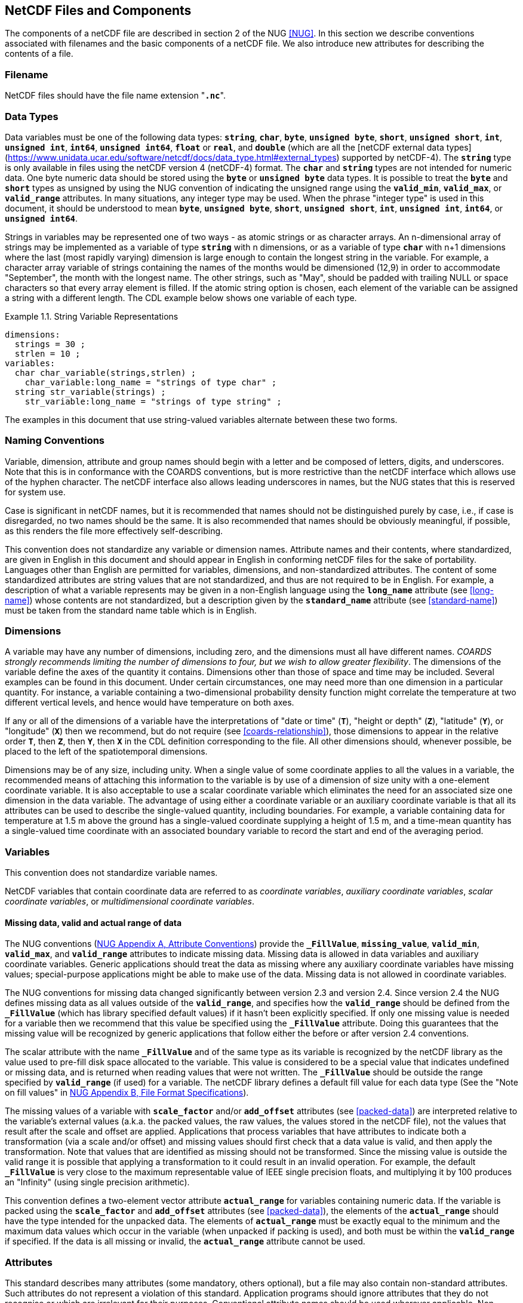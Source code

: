 
==  NetCDF Files and Components

The components of a netCDF file are described in section 2 of the NUG <<NUG>>.
In this section we describe conventions associated with filenames and the basic components of a netCDF file.
We also introduce new attributes for describing the contents of a file.



=== Filename

NetCDF files should have the file name extension "**`.nc`**".



=== Data Types

// TODO: Check, should this be a bullet list?
Data variables must be one of the following data types: **`string`**, **`char`**, **`byte`**, **`unsigned byte`**, **`short`**, **`unsigned short`**, **`int`**, **`unsigned int`**, **`int64`**, **`unsigned int64`**, **`float`** or **`real`**, and **`double`** (which are all the [netCDF external data types](https://www.unidata.ucar.edu/software/netcdf/docs/data_type.html#external_types) supported by netCDF-4).
The **`string`** type is only available in files using the netCDF version 4 (netCDF-4) format.
The **`char`** and **`string`** types are not intended for numeric data.
One byte numeric data should be stored using the **`byte`** or **`unsigned byte`** data types.
It is possible to treat the **`byte`** and **`short`** types as unsigned by using the NUG convention of indicating the unsigned range using the **`valid_min`**, **`valid_max`**, or **`valid_range`** attributes.
In many situations, any integer type may be used.
When the phrase "integer type" is used in this document, it should be understood to mean **`byte`**, **`unsigned byte`**, **`short`**, **`unsigned short`**, **`int`**, **`unsigned int`**, **`int64`**, or **`unsigned int64`**.

Strings in variables may be represented one of two ways - as atomic strings or as character arrays.
An n-dimensional array of strings may be implemented as a variable of type **`string`** with n dimensions, or as a variable of type **`char`** with n+1 dimensions where the last (most rapidly varying) dimension is large enough to contain the longest string in the variable.
For example, a character array variable of strings containing the names of the months would be dimensioned (12,9) in order to accommodate "September", the month with the longest name.
The other strings, such as "May", should be padded with trailing NULL or space characters so that every array element is filled.
If the atomic string option is chosen, each element of the variable can be assigned a string with a different length.
The CDL example below shows one variable of each type.

[[char-and-string-variables-ex]]
[caption="Example 1.1. "]
.String Variable Representations
====
----
dimensions:
  strings = 30 ;
  strlen = 10 ;
variables:
  char char_variable(strings,strlen) ;
    char_variable:long_name = "strings of type char" ;
  string str_variable(strings) ;
    str_variable:long_name = "strings of type string" ;
----
====

The examples in this document that use string-valued variables alternate between these two forms.



=== Naming Conventions

Variable, dimension, attribute and group names should begin with a letter and be composed of letters, digits, and underscores.
Note that this is in conformance with the COARDS conventions, but is more restrictive than the netCDF interface which allows use of the hyphen character.
The netCDF interface also allows leading underscores in names, but the NUG states that this is reserved for system use.

Case is significant in netCDF names, but it is recommended that names should not be distinguished purely by case, i.e., if case is disregarded, no two names should be the same.
It is also recommended that names should be obviously meaningful, if possible, as this renders the file more effectively self-describing.

This convention does not standardize any variable or dimension names.
Attribute names and their contents, where standardized, are given in English in this document and should appear in English in conforming netCDF files for the sake of portability.
Languages other than English are permitted for variables, dimensions, and non-standardized attributes.
The content of some standardized attributes are string values that are not standardized, and thus are not required to be in English.
For example, a description of what a variable represents may be given in a non-English language using the **`long_name`** attribute (see <<long-name>>) whose contents are not standardized, but a description given by the **`standard_name`** attribute (see <<standard-name>>) must be taken from the standard name table which is in English.




[[dimensions]]
=== Dimensions

A variable may have any number of dimensions, including zero, and the dimensions must all have different names.
__COARDS strongly recommends limiting the number of dimensions to four, but we wish to allow greater flexibility__.
The dimensions of the variable define the axes of the quantity it contains.
Dimensions other than those of space and time may be included.
Several examples can be found in this document.
Under certain circumstances, one may need more than one dimension in a particular quantity.
For instance, a variable containing a two-dimensional probability density function might correlate the temperature at two different vertical levels, and hence would have temperature on both axes.

If any or all of the dimensions of a variable have the interpretations of "date or time" (**`T`**), "height or depth" (**`Z`**), "latitude" (**`Y`**), or "longitude" (**`X`**) then we recommend, but do not require (see <<coards-relationship>>), those dimensions to appear in the relative order **`T`**, then **`Z`**, then **`Y`**, then **`X`** in the CDL definition corresponding to the file.
All other dimensions should, whenever possible, be placed to the left of the spatiotemporal dimensions.

Dimensions may be of any size, including unity.
When a single value of some coordinate applies to all the values in a variable, the recommended means of attaching this information to the variable is by use of a dimension of size unity with a one-element coordinate variable.
It is also acceptable to use a scalar coordinate variable which eliminates the need for an associated size one dimension in the data variable.
The advantage of using either a coordinate variable or an auxiliary coordinate variable is that all its attributes can be used to describe the single-valued quantity, including boundaries.
For example, a variable containing data for temperature at 1.5 m above the ground has a single-valued coordinate supplying a height of 1.5 m, and a time-mean quantity has a single-valued time coordinate with an associated boundary variable to record the start and end of the averaging period.




[[variables]]
=== Variables

This convention does not standardize variable names.

NetCDF variables that contain coordinate data are referred to as __coordinate variables__, __auxiliary coordinate variables__, __scalar coordinate variables__, or __multidimensional coordinate variables__.




[[missing-data, Section 2.5.1, "Missing data, valid and actual range of data"]]
==== Missing data, valid and actual range of data

The NUG conventions
(link:$$http://www.unidata.ucar.edu/software/netcdf/docs/attribute_conventions.html$$[NUG Appendix A, Attribute Conventions])
provide the **`_FillValue`**, **`missing_value`**, **`valid_min`**, **`valid_max`**, and **`valid_range`** attributes to indicate missing data.
Missing data is allowed in data variables and auxiliary coordinate variables.
Generic applications should treat the data as missing where any auxiliary coordinate variables have missing values; special-purpose applications might be able to make use of the data.
Missing data is not allowed in coordinate variables.

The NUG conventions for missing data changed significantly between version 2.3 and version 2.4.
Since version 2.4 the NUG defines missing data as all values outside of the **`valid_range`**, and specifies how the **`valid_range`** should be defined from the **`_FillValue`** (which has library specified default values) if it hasn't been explicitly specified.
If only one missing value is needed for a variable then we recommend  that this value be specified using the **`_FillValue`** attribute.
Doing this guarantees that the missing value will be recognized by generic applications that follow either the before or after version 2.4 conventions.

The scalar attribute with the name **`_FillValue`** and of the same type as its variable is recognized by the netCDF library as the value used to pre-fill disk space allocated to the variable.
This value is considered to be a special value that indicates undefined or missing data, and is returned when reading values that were not written.
The **`_FillValue`** should be outside the range specified by **`valid_range`** (if used) for a variable.
The netCDF library defines a default fill value for each data type (See the "Note on fill values" in link:$$http://www.unidata.ucar.edu/software/netcdf/docs/file_format_specifications.html#classic_format_spec$$[NUG Appendix B, File Format Specifications]).

The missing values of a variable with **`scale_factor`** and/or **`add_offset`** attributes (see <<packed-data>>) are interpreted relative to the variable's external values (a.k.a. the packed values, the raw values, the values stored in the netCDF file), not the values that result after the scale and offset are applied.
Applications that process variables that have attributes to indicate both a transformation (via a scale and/or offset) and missing values should first check that a data value is valid, and then apply the transformation.
Note that values that are identified as missing should not be transformed.
Since the missing value is outside the valid range it is possible that applying a transformation to it could result in an invalid operation.
For example, the default **`_FillValue`** is very close to the maximum representable value of IEEE single precision floats, and multiplying it by 100 produces an "Infinity" (using single precision arithmetic).

This convention defines a two-element vector attribute **`actual_range`** for variables containing numeric data.
If the variable is packed using the **`scale_factor`** and **`add_offset`** attributes (see <<packed-data>>), the elements of the **`actual_range`** should have the type intended for the unpacked data.
The elements of **`actual_range`** must be exactly equal to the minimum and the maximum data values which occur in the variable (when unpacked if packing is used), and both must be within the **`valid_range`** if specified.
If the data is all missing or invalid, the **`actual_range`** attribute cannot be used.

=== Attributes

This standard describes many attributes (some mandatory, others optional), but a file may also contain non-standard attributes.
Such attributes do not represent a violation of this standard.
Application programs should ignore attributes that they do not recognise or which are irrelevant for their purposes.
Conventional attribute names should be used wherever applicable.
Non-standard names should be as meaningful as possible.
Before introducing an attribute, consideration should be given to whether the information would be better represented as a variable.
In general, if a proposed attribute requires ancillary data to describe it, is multidimensional, requires any of the defined netCDF dimensions to index its values, or requires a significant amount of storage, a variable should be used instead.
When this standard defines string attributes that may take various prescribed values, the possible values are generally given in lower case.
However, applications programs should not be sensitive to case in these attributes.
Several string attributes are defined by this standard to contain "blank-separated lists".
Consecutive words in such a list are separated by one or more adjacent spaces.
The list may begin and end with any number of spaces.
See <<attribute-appendix>> for a list of attributes described by this standard.




[[identification-of-conventions]]
==== Identification of Conventions

Files that follow this version of the CF Conventions must indicate this by setting the NUG defined global attribute **`Conventions`** to a string value that contains "**`CF-{current-version-as-attribute}`**".
The Conventions version number contained in that string can be used to find the web based versions of this document are from the link:$$http://cfconventions.org/$$[netCDF Conventions web page].
Subsequent versions of the CF Conventions will not make invalid a compliant usage of this or earlier versions of the CF terms and forms.

It is possible for a netCDF file to adhere to more than one set of conventions, even when there is no inheritance relationship among the conventions.
In this case, the value of the Conventions attribute may be a single text string containing a list of the convention names separated by blank space (recommended) or commas (if a convention name contains blanks).
This is the Unidata recommended syntax from NetCDF Users Guide, Appendix A.
If the string contains any commas, it is assumed to be a comma-separated list.

When CF is listed with other conventions, this asserts the same full compliance with CF requirements and interpretations as if CF was the sole convention.
It is the responsibility of the data-writer to ensure that all common metadata is used with consistent meaning between conventions.



[[description-of-file-contents, Section 2.6.2, "Description of file contents"]]
==== Description of file contents

The following attributes are intended to provide information about where the data came from and what has been done to it.
This information is mainly for the benefit of human readers.
The attribute values are all character strings.
For readability in ncdump outputs it is recommended to embed newline characters into long strings to break them into lines.
For backwards compatibility with COARDS none of these global attributes is required.

The NUG defines **`title`** and **`history`** to be global attributes.
We wish to allow the newly defined attributes, i.e., **`institution`**, **`source`**, **`references`**, and **`comment`**, to be either global or assigned to individual variables.
When an attribute appears both globally and as a variable attribute, the variable's version has precedence.

**`title`**:: A succinct description of what is in the dataset.

**`institution`**:: Specifies where the original data was produced.

**`source`**:: The method of production of the original data.
If it was model-generated, **`source`** should name the model and its version, as specifically as could be useful.
If it is observational, **`source`** should characterize it (e.g., "**`surface observation`**" or "**`radiosonde`**").

**`history`**:: Provides an audit trail for modifications to the original data.
Well-behaved generic netCDF filters will automatically append their name and the parameters with which they were invoked to the global history attribute of an input netCDF file.
We recommend that each line begin with a timestamp indicating the date and time of day that the program was executed.

**`references`**:: Published or web-based references that describe the data or methods used to produce it.

**`comment`**:: Miscellaneous information about the data or methods used to produce it.


[[external-variables, Section 2.6.3, "External variables"]]
==== External Variables
The global **`external_variables`** attribute is a blank-separated list of the names of variables which are named by attributes in the file but which are not present in the file.
These variables are to be found in other files (called "external files") but CF does not provide conventions for identifying the files concerned.
The only attribute for which CF standardises the use of external variables is **`cell_measures`**.

[[groups, Section 2.7, "Groups"]]
=== Groups

Groups provide a powerful mechanism to structure data hierarchically.
This convention does not standardize group names.
It may be of benefit to name groups in such a way that human readers can interpret them.
However, files that conform to this standard shall not require software to interpret or decode information from group names.
References to out-of-group variable and dimensions shall be found by applying the scoping rules outlined below.

==== Scope

The scoping mechanism is in keeping with the following principal:

[quote, 'https://www.unidata.ucar.edu/software/netcdf/docs/groups.html[The NetCDF Data Model: Groups]']
"Dimensions are scoped such that they are visible to all child groups.
For example, you can define a dimension in the root group, and use its dimension id when defining a variable in a sub-group."

Any variable or dimension can be referred to, as long as it can be found with one of the following search strategies:

* Search by absolute path
* Search by relative path
* Search by proximity

These strategies are explained in detail in the following sections.

If any dimension of an out-of-group variable has the same name as a dimension of the referring variable, the two must be the same dimension (i.e. they must have the same netCDF dimension ID).

===== Search by absolute path

A variable or dimension specified with an absolute path (i.e., with a leading slash "/") is at the indicated location relative to the root group, as in a UNIX-style file convention.
For example, a `coordinates` attribute of `/g1/lat` refers to the `lat` variable in group `/g1`.

===== Search by relative path

As in a UNIX-style file convention, a variable or dimension specified with a relative path (i.e., containing a slash but not with a leading slash, e.g. `child/lat`) is at the location obtained by affixing the relative path to the absolute path of the referring attribute.
For example, a `coordinates` attribute of `g1/lat` refers to the `lat` variable in subgroup `g1` of the current (referring) group.
Upward path traversals from the current group are indicated with the UNIX convention.
For example, `../g1/lat` refers to the `lat` variable in the sibling group `g1` of the current (referring) group.

===== Search by proximity

A variable or dimension specified with no path (for example, `lat`) refers to the variable or dimension of that name, if there is one, in the referring group.
If not, the ancestors of the referring group are searched for it, starting from the direct ancestor and proceeding toward the root group, until it is found.

A special case exists for coordinate variables.
Because coordinate variables must share dimensions with the variables that reference them, the ancestor search is executed only until the local apex group is reached.
For coordinate variables that are not found in the referring group or its ancestors, a further strategy is provided, called lateral search.
The lateral search proceeds downwards from the local apex group width-wise through each level of groups until the sought coordinate is found.
The lateral search algorithm may only be used for NUG coordinate variables; it shall not be used for auxiliary coordinate variables.

[NOTE]
====
This use of the lateral search strategy to find them is discouraged.
They are allowed mainly for backwards-compatibility with existing datasets, and may be deprecated in future versions of the standard.
====

==== Application of attributes

The following attributes are optional for non-root groups.
They are allowed in order to provide additional provenance and description of the subsidiary data.
They do not override attributes from parent groups.

* `title`
* `history`

If these attributes are present, they may be applied additively to the parent attributes of the same name.
If a file containing groups is modified, the user or application need only update these attributes in the root group, rather than traversing all groups and updating all attributes that are found with the same name.
In the case of conflicts, the root group attribute takes precedence over per-group instances of these attributes.

The following attributes may only be used in the root group and shall not be duplicated or overridden in child groups:

* `Conventions`
* `external_variables`

Furthermore, per-variable attributes must be attached to the variables to which they refer.
They may not be attached to a group, even if all variables within that group use the same attribute and value.

If attributes are present within groups without being attached to a variable, these attributes apply to the group where they are defined, and to that group's descendants, but not to ancestor or sibling groups.
If a group attribute is defined in a parent group, and one of the child group redefines the same attribute, the definition within the child group applies for the child and all of its descendants.
